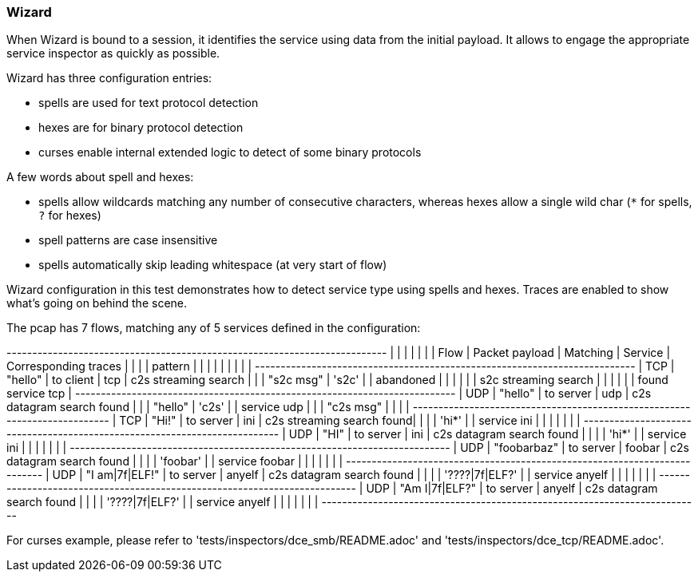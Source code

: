 === Wizard

When Wizard is bound to a session, it identifies the service using data
from the initial payload. It allows to engage the appropriate service inspector
as quickly as possible.

Wizard has three configuration entries:

 * spells are used for text protocol detection
 * hexes are for binary protocol detection
 * curses enable internal extended logic to detect of some binary protocols

A few words about spell and hexes:

* spells allow wildcards matching any number of consecutive characters,
  whereas hexes allow a single wild char (`*` for spells, `?` for hexes)
* spell patterns are case insensitive
* spells automatically skip leading whitespace (at very start of flow)

Wizard configuration in this test demonstrates how to detect service type
using spells and hexes.
Traces are enabled to show what's going on behind the scene.

The pcap has 7 flows, matching any of 5 services defined in the configuration:

+------+----------------+----------------+---------+---------------------------+
|      |                |                |         |                           |
| Flow | Packet payload |    Matching    | Service |   Corresponding traces    |
|      |                |    pattern     |         |                           |
|      |                |                |         |                           |
+------+----------------+----------------+---------+---------------------------+
| TCP  | "hello"        | to client      | tcp     | c2s streaming search      |
|      | "s2c msg"      | 's2c'          |         | abandoned                 |
|      |                |                |         | s2c streaming search      |
|      |                |                |         | found service tcp         |
+------+----------------+----------------+---------+---------------------------+
| UDP  | "hello"        | to server      | udp     | c2s datagram search found |
|      | "hello"        | 'c2s'          |         | service udp               |
|      | "c2s msg"      |                |         |                           |
+------+----------------+----------------+---------+---------------------------+
| TCP  | "Hi!"          | to server      | ini     | c2s streaming search found|
|      |                | 'hi*'          |         | service ini               |
|      |                |                |         |                           |
+------+----------------+----------------+---------+---------------------------+
| UDP  | "HI"           | to server      | ini     | c2s datagram search found |
|      |                | 'hi*'          |         | service ini               |
|      |                |                |         |                           |
+------+----------------+----------------+---------+---------------------------+
| UDP  | "foobarbaz"    | to server      | foobar  | c2s datagram search found |
|      |                | 'foobar'       |         | service foobar            |
|      |                |                |         |                           |
+------+----------------+----------------+---------+---------------------------+
| UDP  | "I am|7f|ELF!" | to server      | anyelf  | c2s datagram search found |
|      |                | '????|7f|ELF?' |         | service anyelf            |
|      |                |                |         |                           |
+------+----------------+----------------+---------+---------------------------+
| UDP  | "Am I|7f|ELF?" | to server      | anyelf  | c2s datagram search found |
|      |                | '????|7f|ELF?' |         | service anyelf            |
|      |                |                |         |                           |
+------+----------------+----------------+---------+---------------------------+

For curses example, please refer to 'tests/inspectors/dce_smb/README.adoc'
and 'tests/inspectors/dce_tcp/README.adoc'.

